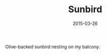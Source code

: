 #+TITLE: Sunbird
#+DATE: 2015-03-26
#+CATEGORIES[]: Photos

Olive-backed sunbird nesting on my balcony.
